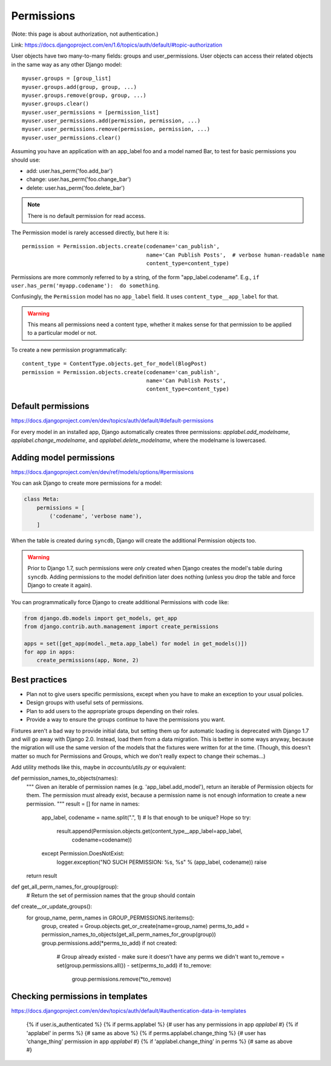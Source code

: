 ===========
Permissions
===========

(Note: this page is about authorization, not authentication.)

Link: https://docs.djangoproject.com/en/1.6/topics/auth/default/#topic-authorization

User objects have two many-to-many fields: groups and user_permissions. User objects can access their related objects in the same way as any other Django model::

    myuser.groups = [group_list]
    myuser.groups.add(group, group, ...)
    myuser.groups.remove(group, group, ...)
    myuser.groups.clear()
    myuser.user_permissions = [permission_list]
    myuser.user_permissions.add(permission, permission, ...)
    myuser.user_permissions.remove(permission, permission, ...)
    myuser.user_permissions.clear()

Assuming you have an application with an app_label foo and a model named Bar, to test for basic permissions you should use:

* add: user.has_perm('foo.add_bar')
* change: user.has_perm('foo.change_bar')
* delete: user.has_perm('foo.delete_bar')

.. NOTE::

    There is no default permission for read access.

The Permission model is rarely accessed directly, but here it is::

    permission = Permission.objects.create(codename='can_publish',
                                           name='Can Publish Posts',  # verbose human-readable name
                                           content_type=content_type)

Permissions are more commonly referred to by a string, of the form "app_label.codename".
E.g., ``if user.has_perm('myapp.codename'):  do something``.

Confusingly, the ``Permission`` model has no ``app_label`` field.
It uses ``content_type__app_label`` for that.

.. WARNING::

    This means all permissions
    need a content type, whether it makes sense for that permission to
    be applied to a particular model or not.

To create a new permission programmatically::

    content_type = ContentType.objects.get_for_model(BlogPost)
    permission = Permission.objects.create(codename='can_publish',
                                           name='Can Publish Posts',
                                           content_type=content_type)


Default permissions
-------------------

https://docs.djangoproject.com/en/dev/topics/auth/default/#default-permissions

For every model in an installed app, Django automatically creates three
permissions: `applabel.add_modelname`, `applabel.change_modelname`, and
`applabel.delete_modelname`, where the modelname is lowercased.

Adding model permissions
------------------------

https://docs.djangoproject.com/en/dev/ref/models/options/#permissions

You can ask Django to create more permissions for a model:

.. code-block:: python

    class Meta:
        permissions = [
            ('codename', 'verbose name'),
        ]

When the table is created during ``syncdb``, Django will create the additional
Permission objects too.

.. WARNING::

    Prior to Django 1.7,
    such permissions were *only* created when Django creates the model's
    table during ``syncdb``. Adding permissions to the model definition
    later does nothing (unless you drop the table and force Django to
    create it again).

You can programmatically force Django to create additional Permissions
with code like:

.. code-block:: python

    from django.db.models import get_models, get_app
    from django.contrib.auth.management import create_permissions

    apps = set([get_app(model._meta.app_label) for model in get_models()])
    for app in apps:
        create_permissions(app, None, 2)

Best practices
--------------

* Plan not to give users specific permissions, except when you have to make
  an exception to your usual policies.
* Design groups with useful sets of permissions.
* Plan to add users to the appropriate groups depending on their roles.
* Provide a way to ensure the groups continue to have the permissions you want.

Fixtures aren't a bad way to provide initial data, but setting them
up for automatic loading is deprecated with Django 1.7 and will go
away with Django 2.0. Instead, load them from a data migration. This
is better in some ways anyway, because the migration will use the same
version of the models that the fixtures were written for at the time.
(Though, this doesn't matter so much for Permissions and Groups, which
we don't really expect to change their schemas...)


Add utility methods like this, maybe in `accounts/utils.py` or equivalent:


def permission_names_to_objects(names):
    """
    Given an iterable of permission names (e.g. 'app_label.add_model'),
    return an iterable of Permission objects for them.  The permission
    must already exist, because a permission name is not enough information
    to create a new permission.
    """
    result = []
    for name in names:
        app_label, codename = name.split(".", 1)
        # Is that enough to be unique? Hope so
        try:
            result.append(Permission.objects.get(content_type__app_label=app_label,
                                                 codename=codename))
        except Permission.DoesNotExist:
            logger.exception("NO SUCH PERMISSION: %s, %s" % (app_label, codename))
            raise
    return result


def get_all_perm_names_for_group(group):
    # Return the set of permission names that the group should contain


def create__or_update_groups():
    for group_name, perm_names in GROUP_PERMISSIONS.iteritems():
        group, created = Group.objects.get_or_create(name=group_name)
        perms_to_add = permission_names_to_objects(get_all_perm_names_for_group(group))
        group.permissions.add(*perms_to_add)
        if not created:
            # Group already existed - make sure it doesn't have any perms we didn't want
            to_remove = set(group.permissions.all()) - set(perms_to_add)
            if to_remove:
                group.permissions.remove(*to_remove)


Checking permissions in templates
---------------------------------

https://docs.djangoproject.com/en/dev/topics/auth/default/#authentication-data-in-templates

    {% if user.is_authenticated %}
    {% if perms.applabel %} {# user has any permissions in app `applabel` #}
    {% if 'applabel' in perms %} {# same as above %}
    {% if perms.applabel.change_thing %} {# user has 'change_thing' permission in app `applabel` #}
    {% if 'applabel.change_thing' in perms %} {# same as above #}
